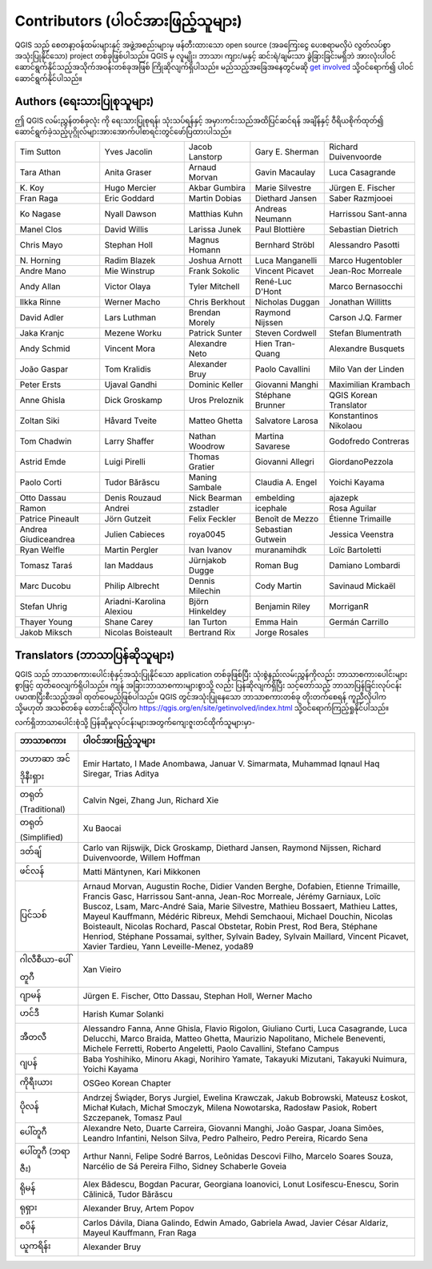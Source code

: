 .. _doc_contributors:

***********************************
Contributors (ပါဝင်အားဖြည့်သူများ)
***********************************

.. only:: html

   .. contents::
      :local:

QGIS သည် စေတနာ့ဝန်ထမ်းများနှင့် အဖွဲ့အစည်းများမှ ဖန်တီးထားသော open source (အခကြေးငွေ ပေးစရာမလိုပဲ လွတ်လပ်စွာအသုံးပြုနိုင်သော) project တစ်ခုဖြစ်ပါသည်။
QGIS မှ လူမျိုး၊ ဘာသာ၊ ကျား/မနှင့် ဆင်းရဲ/ချမ်းသာ ခွဲခြားခြင်းမရှိဘဲ အားလုံးပါဝင်ဆောင်ရွက်နိုင်သည့်အသိုက်အဝန်းတစ်ခုအဖြစ်  ကြိုဆိုလျက်ရှိပါသည်။
မည်သည့်အခြေအနေတွင်မဆို `get involved <https://qgis.org/en/site/getinvolved/index.html>`_ သို့ဝင်ရောက်၍ ပါဝင်ဆောင်ရွက်နိုင်ပါသည်။

.. index::
   single: Contributors; Authors
.. _doc_authors:

Authors (ရေးသားပြုစုသူများ)
============================

ဤ QGIS လမ်းညွှန်တစ်ခုလုံး ကို ရေးသားပြုစုရန်၊ သုံးသပ်ရန်နှင့် အမှားကင်းသည်အထိပြင်ဆင်ရန် အချိန်နှင့် ဝီရိယစိုက်ထုတ်၍ ဆောင်ရွက်ခဲ့သည့်ပုဂ္ဂိုလ်များအားအောက်ပါစာရင်းတွင်ဖော်ပြထားပါသည်။

.. csv-table::
   :widths: auto      

   "Tim Sutton", "Yves Jacolin", "Jacob Lanstorp", "Gary E. Sherman", "Richard Duivenvoorde"
   "Tara Athan", "Anita Graser", "Arnaud Morvan",  "Gavin Macaulay", "Luca Casagrande"
   "K\. Koy", "Hugo Mercier", "Akbar Gumbira", "Marie Silvestre", "Jürgen E. Fischer"
   "Fran Raga", "Eric Goddard", "Martin Dobias", "Diethard Jansen", "Saber Razmjooei"
   "Ko Nagase", "Nyall Dawson", "Matthias Kuhn", "Andreas Neumann", "Harrissou Sant-anna"
   "Manel Clos", "David Willis", "Larissa Junek", "Paul Blottière", "Sebastian Dietrich"
   "Chris Mayo", "Stephan Holl", "Magnus Homann", "Bernhard Ströbl", "Alessandro Pasotti"
   "N\. Horning", "Radim Blazek", "Joshua Arnott", "Luca Manganelli", "Marco Hugentobler"
   "Andre Mano", "Mie Winstrup", "Frank Sokolic", "Vincent Picavet", "Jean-Roc Morreale"
   "Andy Allan", "Victor Olaya", "Tyler Mitchell", "René-Luc D'Hont", "Marco Bernasocchi"
   "Ilkka Rinne", "Werner Macho", "Chris Berkhout", "Nicholas Duggan", "Jonathan Willitts"
   "David Adler", "Lars Luthman", "Brendan Morely", "Raymond Nijssen", "Carson J.Q. Farmer"
   "Jaka Kranjc", "Mezene Worku", "Patrick Sunter", "Steven Cordwell", "Stefan Blumentrath"
   "Andy Schmid", "Vincent Mora", "Alexandre Neto", "Hien Tran-Quang", "Alexandre Busquets"
   "João Gaspar", "Tom Kralidis", "Alexander Bruy", "Paolo Cavallini", "Milo Van der Linden"
   "Peter Ersts", "Ujaval Gandhi", "Dominic Keller", "Giovanni Manghi", "Maximilian Krambach"
   "Anne Ghisla", "Dick Groskamp", "Uros Preloznik", "Stéphane Brunner", "QGIS Korean Translator"
   "Zoltan Siki", "Håvard Tveite", "Matteo Ghetta", "Salvatore Larosa", "Konstantinos Nikolaou"
   "Tom Chadwin", "Larry Shaffer", "Nathan Woodrow", "Martina Savarese", "Godofredo Contreras"
   "Astrid Emde", "Luigi Pirelli", "Thomas Gratier", "Giovanni Allegri", "GiordanoPezzola"
   "Paolo Corti", "Tudor Bărăscu", "Maning Sambale",  "Claudia A. Engel", "Yoichi Kayama"
   "Otto Dassau", "Denis Rouzaud", "Nick Bearman", "embelding", "ajazepk"
   "Ramon", "Andrei", "zstadler",  "icephale", "Rosa Aguilar"
   "Patrice Pineault", "Jörn Gutzeit", "Felix Feckler", "Benoît de Mezzo", "Étienne Trimaille"
   "Andrea Giudiceandrea", "Julien Cabieces", "roya0045", "Sebastian Gutwein", "Jessica Veenstra"
   "Ryan Welfle", "Martin Pergler", "Ivan Ivanov", "muranamihdk", "Loïc Bartoletti"
   "Tomasz Taraś", "Ian Maddaus", "Jürnjakob Dugge", "Roman Bug", "Damiano Lombardi"
   "Marc Ducobu", "Philip Albrecht", "Dennis Milechin", "Cody Martin", "Savinaud Mickaël"
   "Stefan Uhrig", "Ariadni-Karolina Alexiou", "Björn Hinkeldey", "Benjamin Riley", "MorriganR"
   "Thayer Young", "Shane Carey", "Ian Turton", "Emma Hain", "Germán Carrillo"
   "Jakob Miksch", "Nicolas Boisteault", "Bertrand Rix", "Jorge Rosales", ""


.. index:: 
   single: Contributors; Translators
.. _doc_translators:

Translators (ဘာသာပြန်ဆိုသူများ)
================================

QGIS သည် ဘာသာစကားပေါင်းစုံနှင့်အသုံးပြုနိုင်သော application တစ်ခုဖြစ်ပြီး သုံးစွဲနည်းလမ်းညွှန်ကိုလည်း ဘာသာစကားပေါင်းများစွာဖြင့် ထုတ်ဝေလျက်ရှိပါသည်။
ကျန် အခြားဘာသာစကားများစွာသို့ လည်း ပြန်ဆိုလျက်ရှိပြီး သင့်တော်သည့် ဘာသာပြန်ခြင်းလုပ်ငန်းပမာဏပြီးစီးသည့်အခါ ထုတ်ဝေမည်ဖြစ်ပါသည်။ 
QGIS တွင်အသုံးပြုနေသော ဘာသာစကားတစ်ခု တိုးတက်စေရန် ကူညီလိုပါက သို့မဟုတ် အသစ်တစ်ခု တောင်းဆိုလိုပါက
https://qgis.org/en/site/getinvolved/index.html သို့ဝင်ရောက်ကြည့်ရှုနိုင်ပါသည်။

လက်ရှိဘာသာပေါင်းစုံသို့ ပြန်ဆိုမှုလုပ်ငန်းများအတွက်ကျေးဇူးတင်ထိုက်သူများမှာ-

.. csv-table::
   :header: "ဘာသာစကား", "ပါဝင်အားဖြည့်သူများ"
   :widths: 15, 80              

   "ဘဟာဆာ အင်ဒိုနီးရှား", "Emir Hartato, I Made Anombawa, Januar V. Simarmata,
   Muhammad Iqnaul Haq Siregar, Trias Aditya"
   "တရုတ် (Traditional)", "Calvin Ngei, Zhang Jun, Richard Xie"
   "တရုတ် (Simplified)", "Xu Baocai"
   "ဒတ်ချ်", "Carlo van Rijswijk, Dick Groskamp, Diethard Jansen, Raymond Nijssen,
   Richard Duivenvoorde, Willem Hoffman"
   "ဖင်လန်", "Matti Mäntynen, Kari Mikkonen"
   "ပြင်သစ်", "Arnaud Morvan, Augustin Roche, Didier Vanden Berghe, Dofabien,
   Etienne Trimaille, Francis Gasc, Harrissou Sant-anna, Jean-Roc Morreale, Jérémy Garniaux,
   Loïc Buscoz, Lsam,  Marc-André Saia, Marie Silvestre, Mathieu Bossaert, Mathieu
   Lattes, Mayeul Kauffmann, Médéric Ribreux, Mehdi Semchaoui, Michael Douchin,
   Nicolas Boisteault, Nicolas Rochard, Pascal Obstetar, Robin Prest, Rod Bera,
   Stéphane Henriod, Stéphane Possamai, sylther, Sylvain Badey, Sylvain Maillard,
   Vincent Picavet, Xavier Tardieu, Yann Leveille-Menez, yoda89"
   "ဂါလီစီယာ-ပေါ်တူဂီ", "Xan Vieiro"
   "ဂျာမန်", "Jürgen E. Fischer, Otto Dassau, Stephan Holl, Werner Macho"
   "ဟင်ဒီ", "Harish Kumar Solanki"
   "အီတလီ", "Alessandro Fanna, Anne Ghisla, Flavio Rigolon, Giuliano Curti,
   Luca Casagrande, Luca Delucchi, Marco Braida, Matteo Ghetta, Maurizio Napolitano,
   Michele Beneventi, Michele Ferretti, Roberto Angeletti, Paolo Cavallini, Stefano Campus"
   "ဂျပန်", "Baba Yoshihiko, Minoru Akagi, Norihiro Yamate, Takayuki Mizutani,
   Takayuki Nuimura, Yoichi Kayama"
   "ကိုရီးယား", "OSGeo Korean Chapter"
   "ပိုလန်", "Andrzej Świąder, Borys Jurgiel, Ewelina Krawczak, Jakub Bobrowski,
   Mateusz Łoskot, Michał Kułach, Michał Smoczyk, Milena Nowotarska, Radosław
   Pasiok, Robert Szczepanek, Tomasz Paul"
   "ပေါ်တူဂီ", "Alexandre Neto, Duarte Carreira, Giovanni Manghi, João Gaspar,
   Joana Simões, Leandro Infantini, Nelson Silva, Pedro Palheiro, Pedro Pereira,
   Ricardo Sena"
   "ပေါ်တူဂီ (ဘရာဇီး)", "Arthur Nanni, Felipe Sodré Barros, Leônidas Descovi Filho,
   Marcelo Soares Souza, Narcélio de Sá Pereira Filho, Sidney Schaberle Goveia"
   "ရိုမန်", "Alex Bădescu, Bogdan Pacurar, Georgiana Ioanovici, Lonut Losifescu-Enescu,
   Sorin Călinică, Tudor Bărăscu"
   "ရုရှား", "Alexander Bruy, Artem Popov"
   "စပိန်", "Carlos Dávila, Diana Galindo, Edwin Amado, Gabriela Awad,
   Javier César Aldariz, Mayeul Kauffmann, Fran Raga"
   "ယူကရိန်း", "Alexander Bruy"

.. only:: not testing

  .. _translation_stats:

  Statistics of translation (ဘာသာပြန်ဆိုပြီးစီးမှု စာရင်းဇယား)
  =============================================================

  QGIS |CURRENT| Long Term Release အတွက် ဘာသာပြန် အားထုတ်မှုများအား အောက်တွင်ဖော်ပြထားပါသည်။
  QGIS ယခု version ထုတ်ချိန်တွင် ဘာသာပြန်ဆိုခြင်း ၅%အထိ ပြီးစီးသော ဘာသာစကားများကိုသာ ထုတ်ဝေထားခြင်းဖြစ်ပါသည်။

  .. include:: translation_stats.rst
     :start-line: 8


.. Substitutions definitions - AVOID EDITING PAST THIS LINE
   This will be automatically updated by the find_set_subst.py script.
   If you need to create a new substitution manually,
   please add it also to the substitutions.txt file in the
   source folder.

.. |CURRENT| replace:: 3.28

